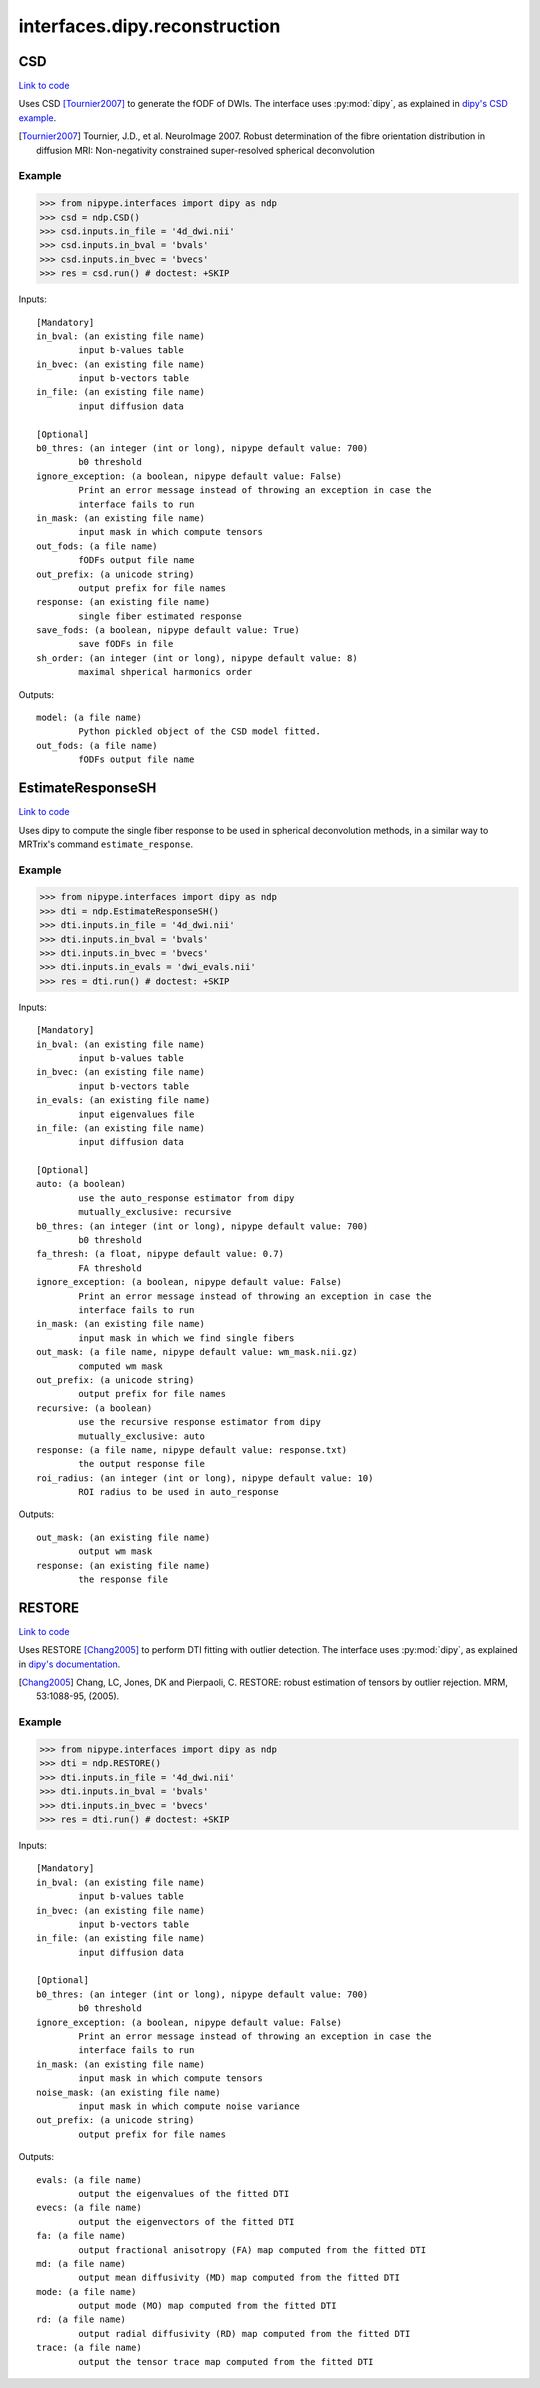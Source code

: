 .. AUTO-GENERATED FILE -- DO NOT EDIT!

interfaces.dipy.reconstruction
==============================


.. _nipype.interfaces.dipy.reconstruction.CSD:


.. index:: CSD

CSD
---

`Link to code <http://github.com/nipy/nipype/tree/ec86b7476/nipype/interfaces/dipy/reconstruction.py#L295>`__

Uses CSD [Tournier2007]_ to generate the fODF of DWIs. The interface uses
:py:mod:`dipy`, as explained in `dipy's CSD example
<http://nipy.org/dipy/examples_built/reconst_csd.html>`_.

.. [Tournier2007] Tournier, J.D., et al. NeuroImage 2007.
  Robust determination of the fibre orientation distribution in diffusion
  MRI: Non-negativity constrained super-resolved spherical deconvolution


Example
~~~~~~~

>>> from nipype.interfaces import dipy as ndp
>>> csd = ndp.CSD()
>>> csd.inputs.in_file = '4d_dwi.nii'
>>> csd.inputs.in_bval = 'bvals'
>>> csd.inputs.in_bvec = 'bvecs'
>>> res = csd.run() # doctest: +SKIP

Inputs::

        [Mandatory]
        in_bval: (an existing file name)
                input b-values table
        in_bvec: (an existing file name)
                input b-vectors table
        in_file: (an existing file name)
                input diffusion data

        [Optional]
        b0_thres: (an integer (int or long), nipype default value: 700)
                b0 threshold
        ignore_exception: (a boolean, nipype default value: False)
                Print an error message instead of throwing an exception in case the
                interface fails to run
        in_mask: (an existing file name)
                input mask in which compute tensors
        out_fods: (a file name)
                fODFs output file name
        out_prefix: (a unicode string)
                output prefix for file names
        response: (an existing file name)
                single fiber estimated response
        save_fods: (a boolean, nipype default value: True)
                save fODFs in file
        sh_order: (an integer (int or long), nipype default value: 8)
                maximal shperical harmonics order

Outputs::

        model: (a file name)
                Python pickled object of the CSD model fitted.
        out_fods: (a file name)
                fODFs output file name

.. _nipype.interfaces.dipy.reconstruction.EstimateResponseSH:


.. index:: EstimateResponseSH

EstimateResponseSH
------------------

`Link to code <http://github.com/nipy/nipype/tree/ec86b7476/nipype/interfaces/dipy/reconstruction.py#L182>`__

Uses dipy to compute the single fiber response to be used in spherical
deconvolution methods, in a similar way to MRTrix's command
``estimate_response``.


Example
~~~~~~~

>>> from nipype.interfaces import dipy as ndp
>>> dti = ndp.EstimateResponseSH()
>>> dti.inputs.in_file = '4d_dwi.nii'
>>> dti.inputs.in_bval = 'bvals'
>>> dti.inputs.in_bvec = 'bvecs'
>>> dti.inputs.in_evals = 'dwi_evals.nii'
>>> res = dti.run() # doctest: +SKIP

Inputs::

        [Mandatory]
        in_bval: (an existing file name)
                input b-values table
        in_bvec: (an existing file name)
                input b-vectors table
        in_evals: (an existing file name)
                input eigenvalues file
        in_file: (an existing file name)
                input diffusion data

        [Optional]
        auto: (a boolean)
                use the auto_response estimator from dipy
                mutually_exclusive: recursive
        b0_thres: (an integer (int or long), nipype default value: 700)
                b0 threshold
        fa_thresh: (a float, nipype default value: 0.7)
                FA threshold
        ignore_exception: (a boolean, nipype default value: False)
                Print an error message instead of throwing an exception in case the
                interface fails to run
        in_mask: (an existing file name)
                input mask in which we find single fibers
        out_mask: (a file name, nipype default value: wm_mask.nii.gz)
                computed wm mask
        out_prefix: (a unicode string)
                output prefix for file names
        recursive: (a boolean)
                use the recursive response estimator from dipy
                mutually_exclusive: auto
        response: (a file name, nipype default value: response.txt)
                the output response file
        roi_radius: (an integer (int or long), nipype default value: 10)
                ROI radius to be used in auto_response

Outputs::

        out_mask: (an existing file name)
                output wm mask
        response: (an existing file name)
                the response file

.. _nipype.interfaces.dipy.reconstruction.RESTORE:


.. index:: RESTORE

RESTORE
-------

`Link to code <http://github.com/nipy/nipype/tree/ec86b7476/nipype/interfaces/dipy/reconstruction.py#L43>`__

Uses RESTORE [Chang2005]_ to perform DTI fitting with outlier detection.
The interface uses :py:mod:`dipy`, as explained in `dipy's documentation`_.

.. [Chang2005] Chang, LC, Jones, DK and Pierpaoli, C. RESTORE: robust     estimation of tensors by outlier rejection. MRM, 53:1088-95, (2005).

.. _dipy's documentation:     http://nipy.org/dipy/examples_built/restore_dti.html


Example
~~~~~~~

>>> from nipype.interfaces import dipy as ndp
>>> dti = ndp.RESTORE()
>>> dti.inputs.in_file = '4d_dwi.nii'
>>> dti.inputs.in_bval = 'bvals'
>>> dti.inputs.in_bvec = 'bvecs'
>>> res = dti.run() # doctest: +SKIP

Inputs::

        [Mandatory]
        in_bval: (an existing file name)
                input b-values table
        in_bvec: (an existing file name)
                input b-vectors table
        in_file: (an existing file name)
                input diffusion data

        [Optional]
        b0_thres: (an integer (int or long), nipype default value: 700)
                b0 threshold
        ignore_exception: (a boolean, nipype default value: False)
                Print an error message instead of throwing an exception in case the
                interface fails to run
        in_mask: (an existing file name)
                input mask in which compute tensors
        noise_mask: (an existing file name)
                input mask in which compute noise variance
        out_prefix: (a unicode string)
                output prefix for file names

Outputs::

        evals: (a file name)
                output the eigenvalues of the fitted DTI
        evecs: (a file name)
                output the eigenvectors of the fitted DTI
        fa: (a file name)
                output fractional anisotropy (FA) map computed from the fitted DTI
        md: (a file name)
                output mean diffusivity (MD) map computed from the fitted DTI
        mode: (a file name)
                output mode (MO) map computed from the fitted DTI
        rd: (a file name)
                output radial diffusivity (RD) map computed from the fitted DTI
        trace: (a file name)
                output the tensor trace map computed from the fitted DTI
